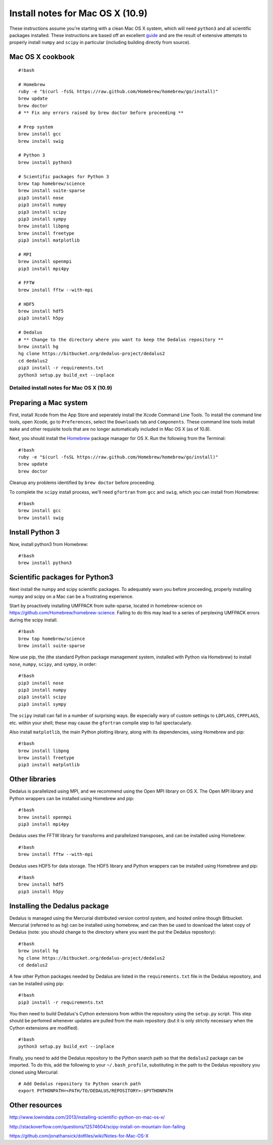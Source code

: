 Install notes for Mac OS X (10.9)
*******************************************

These instructions assume you're starting with a clean Mac OS X system,
which will need ``python3`` and all scientific packages installed. These
instructions are based off an excellent  `guide`_
and are the result of extensive attempts to properly install ``numpy``
and ``scipy`` in particular (including building directly from source).

.. _guide: http://www.lowindata.com/2013/installing-scientific-python-on-mac-os-x/

Mac OS X cookbook
-----------------

::

    #!bash

    # Homebrew
    ruby -e "$(curl -fsSL https://raw.github.com/Homebrew/homebrew/go/install)"
    brew update
    brew doctor
    # ** Fix any errors raised by brew doctor before proceeding **

    # Prep system
    brew install gcc
    brew install swig

    # Python 3
    brew install python3

    # Scientific packages for Python 3
    brew tap homebrew/science
    brew install suite-sparse
    pip3 install nose
    pip3 install numpy
    pip3 install scipy
    pip3 install sympy
    brew install libpng
    brew install freetype
    pip3 install matplotlib

    # MPI
    brew install openmpi
    pip3 install mpi4py

    # FFTW
    brew install fftw --with-mpi

    # HDF5
    brew install hdf5
    pip3 install h5py

    # Dedalus
    # ** Change to the directory where you want to keep the Dedalus repository **
    brew install hg
    hg clone https://bitbucket.org/dedalus-project/dedalus2
    cd dedalus2
    pip3 install -r requirements.txt
    python3 setup.py build_ext --inplace

Detailed install notes for Mac OS X (10.9)
==========================================

Preparing a Mac system
----------------------

First, install Xcode from the App Store and seperately install the Xcode Command Line
Tools. To install the command line tools, open Xcode, go to
``Preferences``, select the ``Downloads`` tab and ``Components``. These
command line tools install ``make`` and other requisite tools that are
no longer automatically included in Mac OS X (as of 10.8).

Next, you should install the `Homebrew`_ package manager for OS X. Run the
following from the Terminal:

.. _Homebrew: http://brew.sh/

::

    #!bash
    ruby -e "$(curl -fsSL https://raw.github.com/Homebrew/homebrew/go/install)"
    brew update
    brew doctor

Cleanup any problems identified by ``brew doctor`` before proceeding.

To complete the ``scipy`` install process, we'll need ``gfortran`` from ``gcc``
and ``swig``, which you can install from Homebrew:

::

    #!bash
    brew install gcc
    brew install swig

Install Python 3
----------------

Now, install python3 from Homebrew:

::

    #!bash
    brew install python3


Scientific packages for Python3
-------------------------------

Next install the numpy and scipy scientific packages. To adequately warn
you before proceeding, properly installing numpy and scipy on a Mac can
be a frustrating experience.

Start by proactively installing UMFPACK from suite-sparse, located in
homebrew-science on https://github.com/Homebrew/homebrew-science.
Failing to do this may lead to a series of perplexing UMFPACK errors
during the scipy install.

::

    #!bash
    brew tap homebrew/science
    brew install suite-sparse

Now use pip, the (the standard Python package management system, installed with
Python via Homebrew) to install ``nose``, ``numpy``, ``scipy``, and ``sympy``,
in order:

::

    #!bash
    pip3 install nose
    pip3 install numpy
    pip3 install scipy
    pip3 install sympy

The ``scipy`` install can fail in a number of surprising ways. Be
especially wary of custom settings to ``LDFLAGS``, ``CPPFLAGS``, etc.
within your shell; these may cause the ``gfortran`` compile step to fail
spectacularly.

Also install ``matplotlib``, the main Python plotting library, along with its
dependencies, using Homebrew and pip:

::

    #!bash
    brew install libpng
    brew install freetype
    pip3 install matplotlib

Other libraries
---------------

Dedalus is parallelized using MPI, and we recommend using the Open MPI library
on OS X.  The Open MPI library and Python wrappers can be installed using
Homebrew and pip:

::

    #!bash
    brew install openmpi
    pip3 install mpi4py

Dedalus uses the FFTW library for transforms and parallelized transposes, and
can be installed using Homebrew:

::

    #!bash
    brew install fftw --with-mpi

Dedalus uses HDF5 for data storage.  The HDF5 library and Python wrappers can be
installed using Homebrew and pip:

::

    #!bash
    brew install hdf5
    pip3 install h5py

Installing the Dedalus package
------------------------------

Dedalus is managed using the Mercurial distributed version control system, and
hosted online though Bitbucket.  Mercurial (referred to as ``hg``) can be
installed using homebrew, and can then be used to download the latest copy of
Dedalus (note: you should change to the directory where you want the put the
Dedalus repository):

::

    #!bash
    brew install hg
    hg clone https://bitbucket.org/dedalus-project/dedalus2
    cd dedalus2

A few other Python packages needed by Dedalus are listed in the
``requirements.txt`` file in the Dedalus repository, and can be installed using
pip:

::

    #!bash
    pip3 install -r requirements.txt

You then need to build Dedalus's Cython extensions from within the repository
using the ``setup.py`` script.  This step should be perfomed whenever updates
are pulled from the main repository (but it is only strictly necessary when the
Cython extensions are modified).

::

    #!bash
    python3 setup.py build_ext --inplace

Finally, you need to add the Dedalus repository to the Python search path so
that the ``dedalus2`` package can be imported.  To do this, add the following
to your ``~/.bash_profile``, substituting in the path to the Dedalus repository
you cloned using Mercurial:

::

    # Add Dedalus repository to Python search path
    export PYTHONPATH=<PATH/TO/DEDALUS/REPOSITORY>:$PYTHONPATH

Other resources
---------------

http://www.lowindata.com/2013/installing-scientific-python-on-mac-os-x/

http://stackoverflow.com/questions/12574604/scipy-install-on-mountain-lion-failing

https://github.com/jonathansick/dotfiles/wiki/Notes-for-Mac-OS-X
